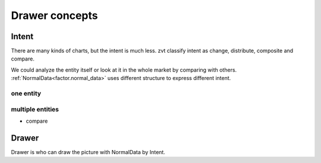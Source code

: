 ===============
Drawer concepts
===============


Intent
------------------------------
There are many kinds of charts, but the intent is much less. zvt classify
intent as change, distribute, composite and compare.

We could analyze the entity itself or look at it in the whole market by
comparing with others. :ref:`NormalData<factor.normal_data>` uses
different structure to express different intent.

one entity
^^^^^^^^^^^^^^^^^^^^^^^^^^^^^^


multiple entities
^^^^^^^^^^^^^^^^^^^^^^^^^^^^^^

* compare


Drawer
------------------------------
Drawer is who can draw the picture with NormalData by Intent.